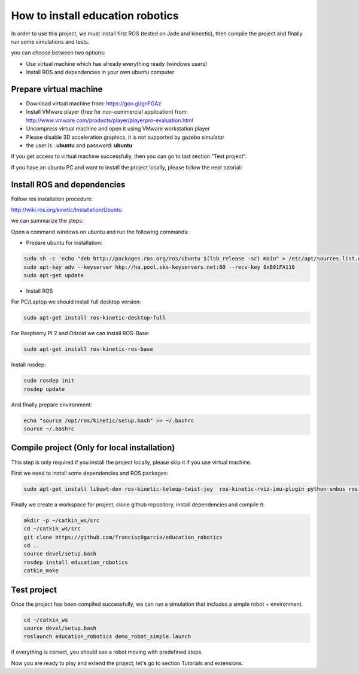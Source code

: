 How to install education robotics
=================================

In order to use this project, we must install first ROS (tested on Jade and kinectic),
then compile the project and finally run some simulations and tests.

you can choose between two options:

- Use virtual machine which has already everything ready (windows users)
- Install ROS and dependencies in your own ubuntu computer

Prepare virtual machine
^^^^^^^^^^^^^^^^^^^^^^^

- Download virtual machine from: https://goo.gl/gnFGAz

- Install VMware player (free for non-commercial application) from: http://www.vmware.com/products/player/playerpro-evaluation.html

- Uncompress virtual machine and open it using VMware workstation player

- Please disable 3D acceleration graphics, it is not supported by gazebo simulator

- the user is : **ubuntu** and password: **ubuntu**

If you get access to virtual machine successfully, then you can go to last section "Test project".

If you have an ubuntu PC and want to install the project locally, please follow the next tutorial:

Install ROS and dependencies
^^^^^^^^^^^^^^^^^^^^^^^^^^^^

Follow ros installation procedure:

http://wiki.ros.org/kinetic/Installation/Ubuntu

we can summarize the steps:

Open a command windows on ubuntu and run the following commands:

- Prepare ubuntu for installation:

.. code-block:: none

    sudo sh -c 'echo "deb http://packages.ros.org/ros/ubuntu $(lsb_release -sc) main" > /etc/apt/sources.list.d/ros-latest.list'
    sudo apt-key adv --keyserver hkp://ha.pool.sks-keyservers.net:80 --recv-key 0xB01FA116
    sudo apt-get update

- Install ROS

For PC/Laptop we should install full desktop version:

.. code-block:: none

    sudo apt-get install ros-kinetic-desktop-full

For Raspberry PI 2 and Odroid we can install ROS-Base:

.. code-block:: none

    sudo apt-get install ros-kinetic-ros-base

Install rosdep:

.. code-block:: none

    sudo rosdep init
    rosdep update

And finally prepare environment:

.. code-block:: none

    echo "source /opt/ros/kinetic/setup.bash" >> ~/.bashrc
    source ~/.bashrc

Compile project (Only for local installation)
^^^^^^^^^^^^^^^^^^^^^^^^^^^^^^^^^^^^^^^^^^^^^

This step is only required if you install the project locally, please skip it if you use virtual machine.

First we need to install some dependencies and ROS packages:

.. code-block:: none

    sudo apt-get install libqwt-dev ros-kinetic-teleop-twist-joy  ros-kinetic-rviz-imu-plugin python-smbus ros-kinetic-rqt-multiplot


Finally we create a workspace for project, clone github repository, install dependencies and compile it:

.. code-block:: none

    mkdir -p ~/catkin_ws/src
    cd ~/catkin_ws/src
    git clone https://github.com/francisc0garcia/education_robotics
    cd ..
    source devel/setup.bash
    rosdep install education_robotics
    catkin_make


Test project
^^^^^^^^^^^^

Once the project has been compiled successfully,
we can run a simulation that includes a simple robot + environment.

.. code-block:: none

    cd ~/catkin_ws
    source devel/setup.bash
    roslaunch education_robotics demo_robot_simple.launch

if everything is correct, you should see a robot moving with predefined steps.

Now you are ready to play and extend the project, let's go to section Tutorials and extensions.